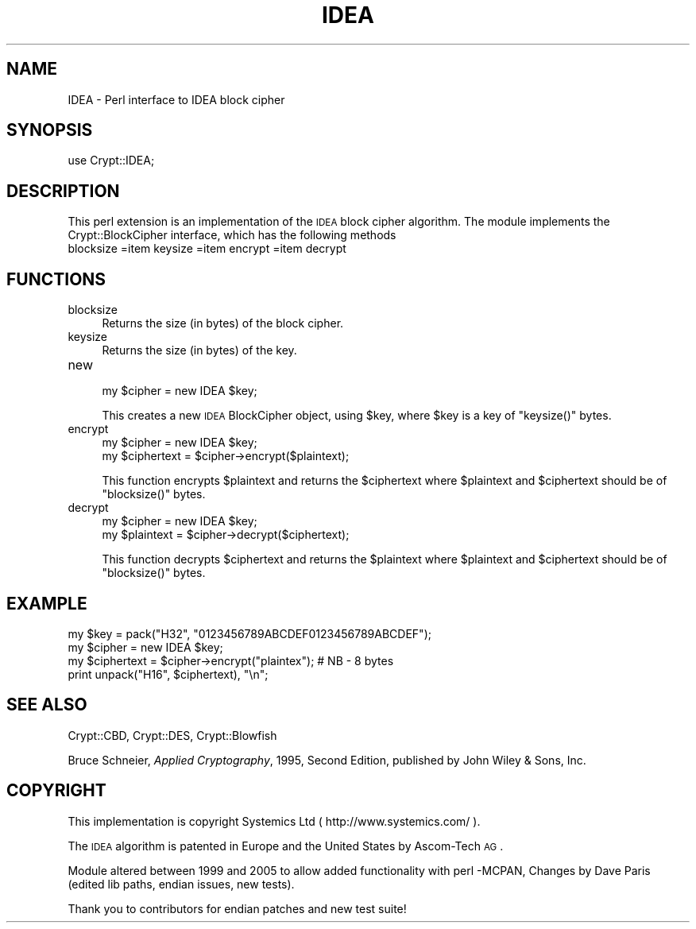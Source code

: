 .\" Automatically generated by Pod::Man 2.25 (Pod::Simple 3.16)
.\"
.\" Standard preamble:
.\" ========================================================================
.de Sp \" Vertical space (when we can't use .PP)
.if t .sp .5v
.if n .sp
..
.de Vb \" Begin verbatim text
.ft CW
.nf
.ne \\$1
..
.de Ve \" End verbatim text
.ft R
.fi
..
.\" Set up some character translations and predefined strings.  \*(-- will
.\" give an unbreakable dash, \*(PI will give pi, \*(L" will give a left
.\" double quote, and \*(R" will give a right double quote.  \*(C+ will
.\" give a nicer C++.  Capital omega is used to do unbreakable dashes and
.\" therefore won't be available.  \*(C` and \*(C' expand to `' in nroff,
.\" nothing in troff, for use with C<>.
.tr \(*W-
.ds C+ C\v'-.1v'\h'-1p'\s-2+\h'-1p'+\s0\v'.1v'\h'-1p'
.ie n \{\
.    ds -- \(*W-
.    ds PI pi
.    if (\n(.H=4u)&(1m=24u) .ds -- \(*W\h'-12u'\(*W\h'-12u'-\" diablo 10 pitch
.    if (\n(.H=4u)&(1m=20u) .ds -- \(*W\h'-12u'\(*W\h'-8u'-\"  diablo 12 pitch
.    ds L" ""
.    ds R" ""
.    ds C` ""
.    ds C' ""
'br\}
.el\{\
.    ds -- \|\(em\|
.    ds PI \(*p
.    ds L" ``
.    ds R" ''
'br\}
.\"
.\" Escape single quotes in literal strings from groff's Unicode transform.
.ie \n(.g .ds Aq \(aq
.el       .ds Aq '
.\"
.\" If the F register is turned on, we'll generate index entries on stderr for
.\" titles (.TH), headers (.SH), subsections (.SS), items (.Ip), and index
.\" entries marked with X<> in POD.  Of course, you'll have to process the
.\" output yourself in some meaningful fashion.
.ie \nF \{\
.    de IX
.    tm Index:\\$1\t\\n%\t"\\$2"
..
.    nr % 0
.    rr F
.\}
.el \{\
.    de IX
..
.\}
.\" ========================================================================
.\"
.IX Title "IDEA 3"
.TH IDEA 3 "2005-12-08" "perl v5.14.4" "User Contributed Perl Documentation"
.\" For nroff, turn off justification.  Always turn off hyphenation; it makes
.\" way too many mistakes in technical documents.
.if n .ad l
.nh
.SH "NAME"
IDEA \- Perl interface to IDEA block cipher
.SH "SYNOPSIS"
.IX Header "SYNOPSIS"
.Vb 1
\&    use Crypt::IDEA;
.Ve
.SH "DESCRIPTION"
.IX Header "DESCRIPTION"
This perl extension is an implementation of the \s-1IDEA\s0 block cipher algorithm.
The module implements the Crypt::BlockCipher interface,
which has the following methods
.IP "blocksize =item keysize =item encrypt =item decrypt" 4
.IX Item "blocksize =item keysize =item encrypt =item decrypt"
.SH "FUNCTIONS"
.IX Header "FUNCTIONS"
.PD 0
.IP "blocksize" 4
.IX Item "blocksize"
.PD
Returns the size (in bytes) of the block cipher.
.IP "keysize" 4
.IX Item "keysize"
Returns the size (in bytes) of the key.
.IP "new" 4
.IX Item "new"
.Vb 1
\&        my $cipher = new IDEA $key;
.Ve
.Sp
This creates a new \s-1IDEA\s0 BlockCipher object, using \f(CW$key\fR,
where \f(CW$key\fR is a key of \f(CW\*(C`keysize()\*(C'\fR bytes.
.IP "encrypt" 4
.IX Item "encrypt"
.Vb 2
\&        my $cipher = new IDEA $key;
\&        my $ciphertext = $cipher\->encrypt($plaintext);
.Ve
.Sp
This function encrypts \f(CW$plaintext\fR and returns the \f(CW$ciphertext\fR
where \f(CW$plaintext\fR and \f(CW$ciphertext\fR should be of \f(CW\*(C`blocksize()\*(C'\fR bytes.
.IP "decrypt" 4
.IX Item "decrypt"
.Vb 2
\&        my $cipher = new IDEA $key;
\&        my $plaintext = $cipher\->decrypt($ciphertext);
.Ve
.Sp
This function decrypts \f(CW$ciphertext\fR and returns the \f(CW$plaintext\fR
where \f(CW$plaintext\fR and \f(CW$ciphertext\fR should be of \f(CW\*(C`blocksize()\*(C'\fR bytes.
.SH "EXAMPLE"
.IX Header "EXAMPLE"
.Vb 4
\&        my $key = pack("H32", "0123456789ABCDEF0123456789ABCDEF");
\&        my $cipher = new IDEA $key;
\&        my $ciphertext = $cipher\->encrypt("plaintex");  # NB \- 8 bytes
\&        print unpack("H16", $ciphertext), "\en";
.Ve
.SH "SEE ALSO"
.IX Header "SEE ALSO"
Crypt::CBD, Crypt::DES, Crypt::Blowfish
.PP
Bruce Schneier, \fIApplied Cryptography\fR, 1995, Second Edition,
published by John Wiley & Sons, Inc.
.SH "COPYRIGHT"
.IX Header "COPYRIGHT"
This implementation is copyright Systemics Ltd ( http://www.systemics.com/ ).
.PP
The \s-1IDEA\s0 algorithm is patented in Europe and the United States
by Ascom-Tech \s-1AG\s0.
.PP
Module altered between 1999 and 2005  to allow added functionality with perl \-MCPAN,
Changes by Dave Paris  (edited lib paths, endian issues, new tests).
.PP
Thank you to contributors for endian patches and new test suite!
